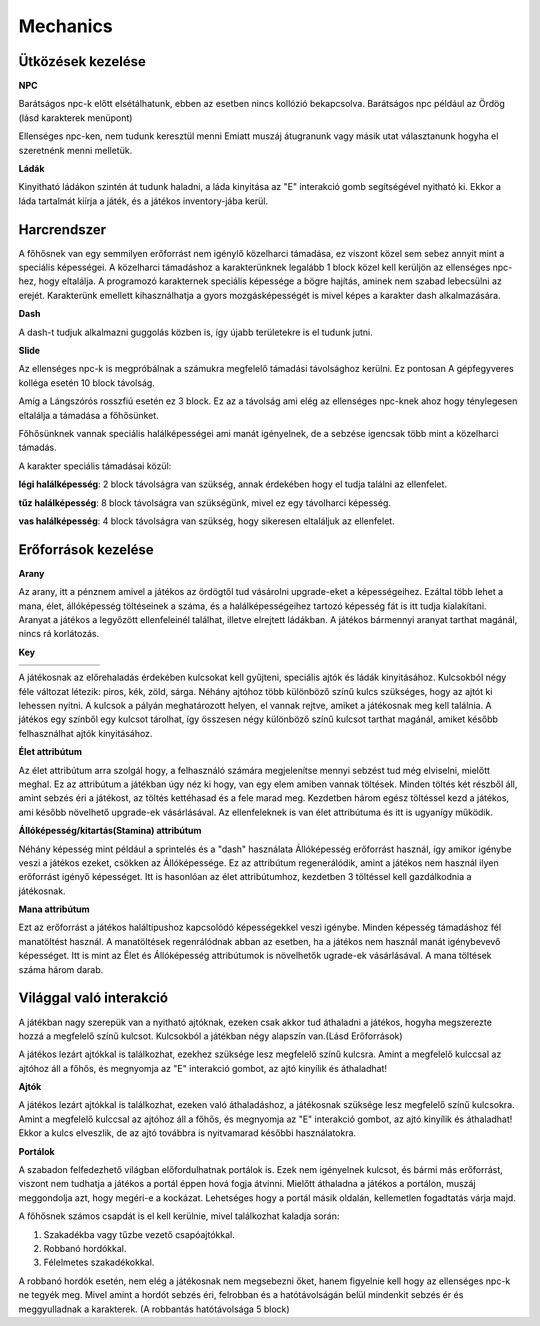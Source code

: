 Mechanics
=========

Ütközések kezelése
------------------

.. TODO: Leírni, hogy hogy tudnak például egymás mellett elmenni a karakterek.
**NPC**

Barátságos npc-k előtt elsétálhatunk, ebben az esetben nincs kollózió bekapcsolva.
Barátságos npc például az Ördög (lásd karakterek menüpont)

.. image:: ./devilseta.gif

Ellenséges npc-ken, nem tudunk keresztül menni
Emiatt muszáj átugranunk vagy másik utat választanunk hogyha el szeretnénk menni melletük.

**Ládák**

Kinyitható ládákon szintén át tudunk haladni, a láda kinyitása az "E" interakció gomb segítségével nyitható ki.
Ekkor a láda tartalmát kiírja a játék, és a játékos inventory-jába kerül.

.. image:: ./chestseta.gif

Harcrendszer
------------

.. TODO: Milyen sebzési típusok vannak? Fegyverek? Sebzésszámítás? Mágia?

A főhősnek van egy semmilyen erőforrást nem igénylő közelharci támadása, ez viszont közel sem sebez annyit mint a speciális képességei.
A közelharci támadáshoz a karakterünknek legalább 1 block közel kell kerüljön az ellenséges npc-hez, hogy eltalálja.
A programozó karakternek speciális képessége a bögre hajítás, aminek nem szabad lebecsülni az erejét.
Karakterünk emellett kihasználhatja a gyors mozgásképességét is mivel képes a karakter dash alkalmazására.

**Dash**

.. image:: ./dash.gif

A dash-t tudjuk alkalmazni guggolás közben is, így újabb területekre is el tudunk jutni.

**Slide**

.. image:: ./slide.gif

Az ellenséges npc-k is megpróbálnak a számukra megfelelő támadási távolsághoz kerülni.
Ez pontosan A gépfegyveres kolléga esetén 10 block távolság.

.. image:: ./enemy.gif

Amíg a Lángszórós rosszfiú esetén ez 3 block. Ez az a távolság ami elég az ellenséges npc-knek ahoz hogy ténylegesen eltalálja a támadása a főhősünket.

.. image:: ./enemyfire.gif

Főhősünknek vannak speciális halálképességei ami manát igényelnek, de a sebzése igencsak több mint a közelharci támadás.

.. image:: ./skilltree.png
    :width: 128px
    :height: 128px

A karakter speciális támadásai közül:

**légi halálképesség**: 2 block távolságra van szükség, annak érdekében hogy el tudja találni az ellenfelet.

**tűz halálképesség**: 8 block távolságra van szükségünk, mivel ez egy távolharci képesség.

**vas halálképesség**: 4 block távolságra van szükség, hogy sikeresen eltaláljuk az ellenfelet.



Erőforrások kezelése
--------------------
.. TODO: Arany, manna, bármi egyéb, ...
.. image:: ./decil_coin.gif
   :align: left

**Arany**

.. image:: ./devil.png
   :align: left

Az arany, itt a pénznem amivel a játékos az ördögtől tud vásárolni upgrade-eket a képességeihez.
Ezáltal több lehet a mana, élet, állóképesség töltéseinek a száma, és a halálképességeihez tartozó képesség fát is itt tudja kialakítani.
Aranyat a játékos a legyőzött ellenfeleinél találhat, illetve elrejtett ládákban.
A játékos bármennyi aranyat tarthat magánál, nincs rá korlátozás.

**Key**

.. list-table::
   :align: left

   * - .. image:: ./programmerkulcs.gif
 
     - .. image:: ./key_blue_anim.gif
               :align: center
               :scale: 200 %
     - .. image:: ./key_red_anim.gif
             :scale: 200 %
             :align: center

     - .. image:: ./key_yellow_anim.gif
             :scale: 200 %
             :align: center

     - .. image:: ./key_green_anim.gif
             :scale: 200 %
             :align: center
     - .. image:: ./lada.gif
             :align: center
     - .. image:: ./ajto.gif
             :align: center




A játékosnak az előrehaladás érdekében kulcsokat kell gyűjteni, speciális ajtók és ládák kinyitásához.
Kulcsokból négy féle változat létezik: piros, kék, zöld, sárga.
Néhány ajtóhoz több különböző színű kulcs szükséges, hogy az ajtót ki lehessen nyitni.
A kulcsok a pályán meghatározott helyen, el vannak rejtve, amiket a játékosnak meg kell találnia.
A játékos egy színből egy kulcsot tárolhat, így összesen négy különböző színű kulcsot tarthat magánál, amiket később felhasználhat ajtók kinyitásához.


**Élet attribútum**

.. image:: ./heart.png

Az élet attribútum arra szolgál hogy, a felhasználó számára megjelenítse mennyi sebzést tud még elviselni, mielőtt meghal.
Ez az attribútum a játékban úgy néz ki hogy, van egy elem amiben vannak töltések.
Minden töltés két részből áll, amint sebzés éri a játékost, az töltés kettéhasad és a fele marad meg.
Kezdetben három egész töltéssel kezd a játékos, ami később növelhető upgrade-ek vásárlásával.
Az ellenfeleknek is van élet attribútuma és itt is ugyanígy működik.
    

**Állóképesség/kitartás(Stamina) attribútum**

.. image:: ./Stamina.png


Néhány képesség mint például a sprintelés és a "dash" használata Állóképesség erőforrást használ, így amikor igénybe veszi a játékos ezeket, csökken az Állóképessége.
Ez az attribútum regenerálódik, amint a játékos nem használ ilyen erőforrást igényő képességet.
Itt is hasonlóan az élet attribútumhoz, kezdetben 3 töltéssel kell gazdálkodnia a játékosnak.


**Mana attribútum**

.. image:: ./Mana.png


Ezt az erőforrást a játékos haláltípushoz kapcsolódó képességekkel veszi igénybe.
Minden képesség támadáshoz fél manatöltést használ. A manatöltések regenrálódnak abban az esetben, ha a játékos nem használ manát igénybevevő képességet.
Itt is mint az Élet és Állóképesség attribútumok is növelhetők ugrade-ek vásárlásával.
A mana töltések száma három darab.

Világgal való interakció
------------------------

.. TODO: Kapuk működése, akadályok, csapdák, ...

A játékban nagy szerepük van a nyitható ajtóknak, ezeken csak akkor tud áthaladni a játékos, hogyha megszerezte hozzá a megfelelő színű kulcsot.
Kulcsokból a játékban négy alapszín van.(Lásd Erőforrások)

.. list-table::
   :align: left

     - .. image:: ./key_blue_anim.gif
               :align: center
               :scale: 200 %
     - .. image:: ./key_red_anim.gif
             :scale: 200 %
             :align: center

     - .. image:: ./key_yellow_anim.gif
             :scale: 200 %
             :align: center

     - .. image:: ./key_green_anim.gif
             :scale: 200 %
             :align: center
     - .. image:: ./lada.gif
             :align: center
     - .. image:: ./ajto.gif
             :align: center


A játékos lezárt ajtókkal is találkozhat, ezekhez szüksége lesz megfelelő színű kulcsra.
Amint a megfelelő kulccsal az ajtóhoz áll a főhős, és megnyomja az "E" interakció gombot, az ajtó kinyílik és áthaladhat!

**Ajtók**

.. image:: ./ajto.gif

A játékos lezárt ajtókkal is találkozhat, ezeken való áthaladáshoz, a játékosnak szüksége lesz megfelelő színű kulcsokra.
Amint a megfelelő kulccsal az ajtóhoz áll a főhős, és megnyomja az "E" interakció gombot, az ajtó kinyílik és áthaladhat!
Ekkor a kulcs elveszlik, de az ajtó továbbra is nyitvamarad későbbi használatokra.

**Portálok**

A szabadon felfedezhető világban előfordulhatnak portálok is.
Ezek nem igényelnek kulcsot, és bármi más erőforrást, viszont nem tudhatja a játékos a portál éppen hová fogja átvinni.
Mielőtt áthaladna a játékos a portálon, muszáj meggondolja azt, hogy megéri-e a kockázat. 
Lehetséges hogy a portál másik oldalán, kellemetlen fogadtatás várja majd.

.. image:: ./portalseta.gif

A főhősnek számos csapdát is el kell kerülnie, mivel találkozhat kaladja során:

#. Szakadékba vagy tűzbe vezető csapóajtókkal.
#. Robbanó hordókkal.
#. Félelmetes szakadékokkal.

A robbanó hordók esetén, nem elég a játékosnak nem megsebezni őket, hanem figyelnie kell hogy az ellenséges npc-k ne tegyék meg.
Mivel amint a hordót sebzés éri, felrobban és a hatótávolságán belül mindenkit sebzés ér és meggyulladnak a karakterek.
(A robbantás hatótávolsága 5 block)
